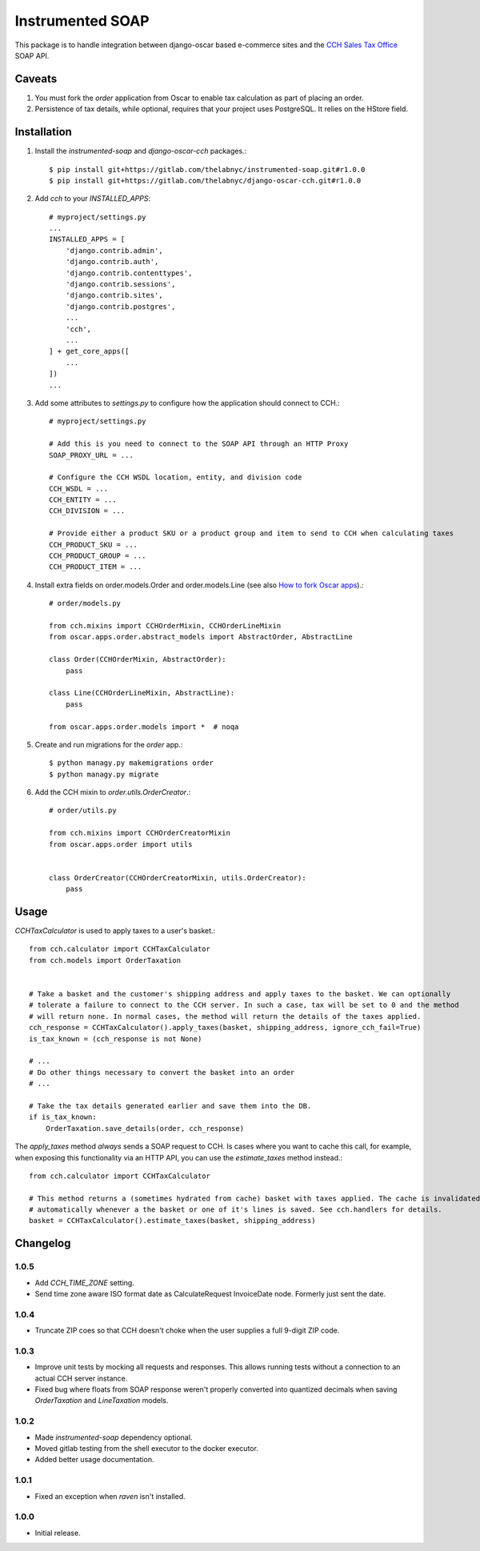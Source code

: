 =================
Instrumented SOAP
=================

This package is to handle integration between django-oscar based e-commerce sites and the `CCH Sales Tax Office <http://www.salestax.com/products/calculations-solutions/sales-tax-office.html>`_ SOAP API.


Caveats
=======

1. You must fork the `order` application from Oscar to enable tax calculation as part of placing an order.
2. Persistence of tax details, while optional, requires that your project uses PostgreSQL. It relies on the HStore field.


Installation
============


1. Install the `instrumented-soap` and `django-oscar-cch` packages.::

    $ pip install git+https://gitlab.com/thelabnyc/instrumented-soap.git#r1.0.0
    $ pip install git+https://gitlab.com/thelabnyc/django-oscar-cch.git#r1.0.0

2. Add `cch` to your `INSTALLED_APPS`::

    # myproject/settings.py
    ...
    INSTALLED_APPS = [
        'django.contrib.admin',
        'django.contrib.auth',
        'django.contrib.contenttypes',
        'django.contrib.sessions',
        'django.contrib.sites',
        'django.contrib.postgres',
        ...
        'cch',
        ...
    ] + get_core_apps([
        ...
    ])
    ...

3. Add some attributes to `settings.py` to configure how the application should connect to CCH.::

    # myproject/settings.py

    # Add this is you need to connect to the SOAP API through an HTTP Proxy
    SOAP_PROXY_URL = ...

    # Configure the CCH WSDL location, entity, and division code
    CCH_WSDL = ...
    CCH_ENTITY = ...
    CCH_DIVISION = ...

    # Provide either a product SKU or a product group and item to send to CCH when calculating taxes
    CCH_PRODUCT_SKU = ...
    CCH_PRODUCT_GROUP = ...
    CCH_PRODUCT_ITEM = ...

4. Install extra fields on order.models.Order and order.models.Line (see also `How to fork Oscar apps <https://django-oscar.readthedocs.org/en/releases-1.1/topics/customisation.html#fork-the-oscar-app>`_).::

    # order/models.py

    from cch.mixins import CCHOrderMixin, CCHOrderLineMixin
    from oscar.apps.order.abstract_models import AbstractOrder, AbstractLine

    class Order(CCHOrderMixin, AbstractOrder):
        pass

    class Line(CCHOrderLineMixin, AbstractLine):
        pass

    from oscar.apps.order.models import *  # noqa

5. Create and run migrations for the `order` app.::

    $ python managy.py makemigrations order
    $ python managy.py migrate


6. Add the CCH mixin to `order.utils.OrderCreator`.::

    # order/utils.py

    from cch.mixins import CCHOrderCreatorMixin
    from oscar.apps.order import utils


    class OrderCreator(CCHOrderCreatorMixin, utils.OrderCreator):
        pass


Usage
=====

`CCHTaxCalculator` is used to apply taxes to a user's basket.::

    from cch.calculator import CCHTaxCalculator
    from cch.models import OrderTaxation


    # Take a basket and the customer's shipping address and apply taxes to the basket. We can optionally
    # tolerate a failure to connect to the CCH server. In such a case, tax will be set to 0 and the method
    # will return none. In normal cases, the method will return the details of the taxes applied.
    cch_response = CCHTaxCalculator().apply_taxes(basket, shipping_address, ignore_cch_fail=True)
    is_tax_known = (cch_response is not None)

    # ...
    # Do other things necessary to convert the basket into an order
    # ...

    # Take the tax details generated earlier and save them into the DB.
    if is_tax_known:
        OrderTaxation.save_details(order, cch_response)

The `apply_taxes` method *always* sends a SOAP request to CCH. Is cases where you want to cache this call, for example, when exposing this functionality via an HTTP API, you can use the `estimate_taxes` method instead.::

    from cch.calculator import CCHTaxCalculator

    # This method returns a (sometimes hydrated from cache) basket with taxes applied. The cache is invalidated
    # automatically whenever a the basket or one of it's lines is saved. See cch.handlers for details.
    basket = CCHTaxCalculator().estimate_taxes(basket, shipping_address)


Changelog
=========

1.0.5
------------------
- Add `CCH_TIME_ZONE` setting.
- Send time zone aware ISO format date as CalculateRequest InvoiceDate node. Formerly just sent the date.

1.0.4
------------------
- Truncate ZIP coes so that CCH doesn't choke when the user supplies a full 9-digit ZIP code.

1.0.3
------------------
- Improve unit tests by mocking all requests and responses. This allows running tests without a connection to an actual CCH server instance.
- Fixed bug where floats from SOAP response weren't properly converted into quantized decimals when saving `OrderTaxation` and `LineTaxation` models.

1.0.2
------------------
- Made `instrumented-soap` dependency optional.
- Moved gitlab testing from the shell executor to the docker executor.
- Added better usage documentation.

1.0.1
------------------
- Fixed an exception when `raven` isn't installed.

1.0.0
------------------
- Initial release.


